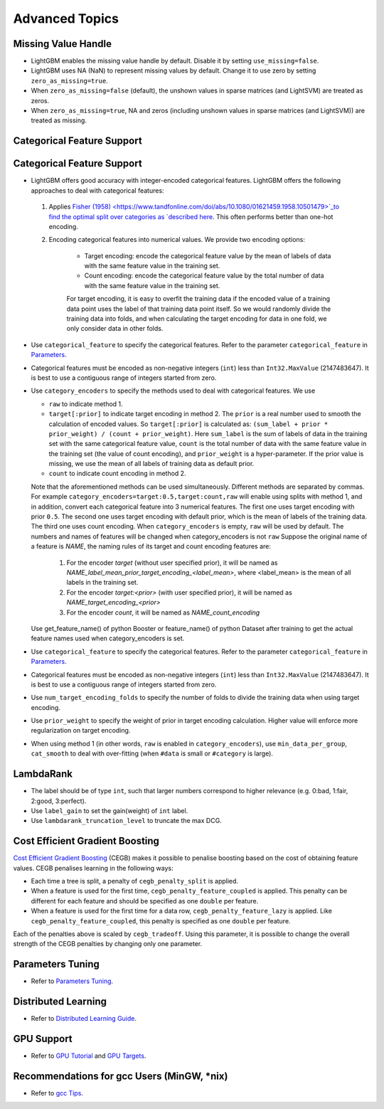 Advanced Topics
===============

Missing Value Handle
--------------------

-  LightGBM enables the missing value handle by default. Disable it by setting ``use_missing=false``.

-  LightGBM uses NA (NaN) to represent missing values by default. Change it to use zero by setting ``zero_as_missing=true``.

-  When ``zero_as_missing=false`` (default), the unshown values in sparse matrices (and LightSVM) are treated as zeros.

-  When ``zero_as_missing=true``, NA and zeros (including unshown values in sparse matrices (and LightSVM)) are treated as missing.

Categorical Feature Support
---------------------------

Categorical Feature Support
---------------------------

-  LightGBM offers good accuracy with integer-encoded categorical features. LightGBM offers the following approaches to deal with categorical features:

  1. Applies `Fisher (1958) <https://www.tandfonline.com/doi/abs/10.1080/01621459.1958.10501479>`_to find the optimal split over categories as `described here <./Features.rst#optimal-split-for-categorical-features>`_. This often performs better than one-hot encoding.

  2. Encoding categorical features into numerical values. We provide two encoding options:

      - Target encoding: encode the categorical feature value by the mean of labels of data with the same feature value in the training set.

      - Count encoding: encode the categorical feature value by the total number of data with the same feature value in the training set.
      For target encoding, it is easy to overfit the training data if the encoded value of a training data point uses the label of that training data point itself.
      So we would randomly divide the training data into folds, and when calculating the target encoding for data in one fold, we only consider data in other folds.

-  Use ``categorical_feature`` to specify the categorical features.
   Refer to the parameter ``categorical_feature`` in `Parameters <./Parameters.rst#categorical_feature>`__.

-  Categorical features must be encoded as non-negative integers (``int``) less than ``Int32.MaxValue`` (2147483647).
   It is best to use a contiguous range of integers started from zero.

-  Use ``category_encoders`` to specify the methods used to deal with categorical features. We use

   -  ``raw`` to indicate method 1.

   -  ``target[:prior]`` to indicate target encoding in method 2. The ``prior`` is a real number used to smooth the calculation of encoded values. So ``target[:prior]`` is calculated as: ``(sum_label + prior * prior_weight) / (count + prior_weight)``. Here ``sum_label`` is the sum of labels of data in the training set with the same categorical feature value, ``count`` is the total number of data with the same feature value in the training set (the value of count encoding), and ``prior_weight`` is a hyper-parameter. If the prior value is missing, we use the mean of all labels of training data as default prior.

   -  ``count`` to indicate count encoding in method 2.

   Note that the aforementioned methods can be used simultaneously. Different methods are separated by commas.
   For example ``category_encoders=target:0.5,target:count,raw`` will enable using splits with method 1, and in addition, convert each categorical feature into 3 numerical features. The first one uses target encoding with prior ``0.5``. The second one uses target encoding with default prior, which is the mean of labels of the training data. The third one uses count encoding.
   When ``category_encoders`` is empty, ``raw`` will be used by default. The numbers and names of features will be changed when category_encoders is not ``raw``
   Suppose the original name of a feature is `NAME`, the naming rules of its target and count encoding features are:
      1. For the encoder `target` (without user specified prior), it will be named as `NAME_label_mean_prior_target_encoding_<label_mean>`, where <label_mean> is the mean of all labels in the training set.
      2. For the encoder `target:<prior>` (with user specified prior), it will be named as `NAME_target_encoding_<prior>`
      3. For the encoder `count`, it will be named as `NAME_count_encoding`
   Use get_feature_name() of python Booster or feature_name() of python Dataset after training to get the actual feature names used when category_encoders is set.

-  Use ``categorical_feature`` to specify the categorical features.
   Refer to the parameter ``categorical_feature`` in `Parameters <./Parameters.rst#categorical_feature>`__.

-  Categorical features must be encoded as non-negative integers (``int``) less than ``Int32.MaxValue`` (2147483647).
   It is best to use a contiguous range of integers started from zero.

-  Use ``num_target_encoding_folds`` to specify the number of folds to divide the training data when using target encoding.

-  Use ``prior_weight`` to specify the weight of prior in target encoding calculation. Higher value will enforce more regularization on target encoding.

-  When using method 1 (in other words, ``raw`` is enabled in ``category_encoders``), use ``min_data_per_group``, ``cat_smooth`` to deal with over-fitting (when ``#data`` is small or ``#category`` is large).

LambdaRank
----------

-  The label should be of type ``int``, such that larger numbers correspond to higher relevance (e.g. 0:bad, 1:fair, 2:good, 3:perfect).

-  Use ``label_gain`` to set the gain(weight) of ``int`` label.

-  Use ``lambdarank_truncation_level`` to truncate the max DCG.

Cost Efficient Gradient Boosting
--------------------------------

`Cost Efficient Gradient Boosting <https://papers.nips.cc/paper/6753-cost-efficient-gradient-boosting.pdf>`_ (CEGB)  makes it possible to penalise boosting based on the cost of obtaining feature values.
CEGB penalises learning in the following ways:

- Each time a tree is split, a penalty of ``cegb_penalty_split`` is applied.
- When a feature is used for the first time, ``cegb_penalty_feature_coupled`` is applied. This penalty can be different for each feature and should be specified as one ``double`` per feature.
- When a feature is used for the first time for a data row, ``cegb_penalty_feature_lazy`` is applied. Like ``cegb_penalty_feature_coupled``, this penalty is specified as one ``double`` per feature.

Each of the penalties above is scaled by ``cegb_tradeoff``.
Using this parameter, it is possible to change the overall strength of the CEGB penalties by changing only one parameter.

Parameters Tuning
-----------------

-  Refer to `Parameters Tuning <./Parameters-Tuning.rst>`__.

.. _Parallel Learning:

Distributed Learning
--------------------

-  Refer to `Distributed Learning Guide <./Parallel-Learning-Guide.rst>`__.

GPU Support
-----------

-  Refer to `GPU Tutorial <./GPU-Tutorial.rst>`__ and `GPU Targets <./GPU-Targets.rst>`__.

Recommendations for gcc Users (MinGW, \*nix)
--------------------------------------------

-  Refer to `gcc Tips <./gcc-Tips.rst>`__.
